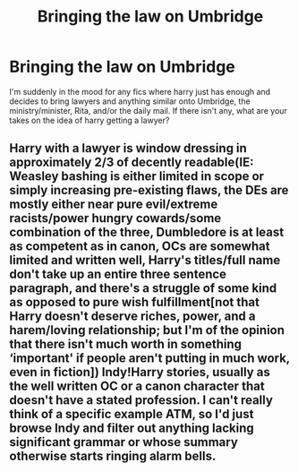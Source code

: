 #+TITLE: Bringing the law on Umbridge

* Bringing the law on Umbridge
:PROPERTIES:
:Author: Samaira_Herondale
:Score: 21
:DateUnix: 1621199618.0
:DateShort: 2021-May-17
:FlairText: Request
:END:
I'm suddenly in the mood for any fics where harry just has enough and decides to bring lawyers and anything similar onto Umbridge, the ministry/minister, Rita, and/or the daily mail. If there isn't any, what are your takes on the idea of harry getting a lawyer?


** Harry with a lawyer is window dressing in approximately 2/3 of decently readable(IE: Weasley bashing is either limited in scope or simply increasing pre-existing flaws, the DEs are mostly either near pure evil/extreme racists/power hungry cowards/some combination of the three, Dumbledore is at least as competent as in canon, OCs are somewhat limited and written well, Harry's titles/full name don't take up an entire three sentence paragraph, and there's a struggle of some kind as opposed to pure wish fulfillment[not that Harry doesn't deserve riches, power, and a harem/loving relationship; but I'm of the opinion that there isn't much worth in something ‘important' if people aren't putting in much work, even in fiction]) Indy!Harry stories, usually as the well written OC or a canon character that doesn't have a stated profession. I can't really think of a specific example ATM, so I'd just browse Indy and filter out anything lacking significant grammar or whose summary otherwise starts ringing alarm bells.
:PROPERTIES:
:Author: Rowletforthewin
:Score: 1
:DateUnix: 1621226692.0
:DateShort: 2021-May-17
:END:
